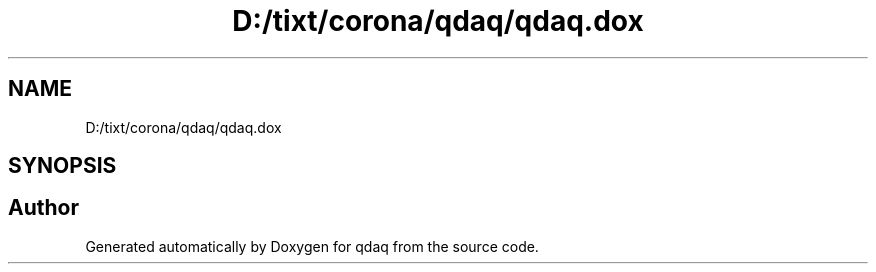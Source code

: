 .TH "D:/tixt/corona/qdaq/qdaq.dox" 3 "Wed May 20 2020" "Version 0.2.6" "qdaq" \" -*- nroff -*-
.ad l
.nh
.SH NAME
D:/tixt/corona/qdaq/qdaq.dox
.SH SYNOPSIS
.br
.PP
.SH "Author"
.PP 
Generated automatically by Doxygen for qdaq from the source code\&.
